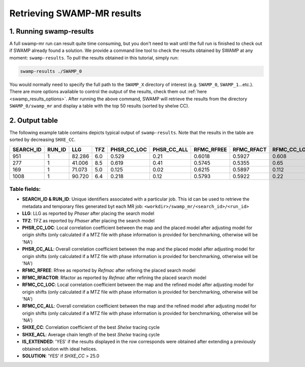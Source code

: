 .. _swamp_results:

Retrieving SWAMP-MR results
----------------------------------------

1. Running swamp-results
^^^^^^^^^^^^^^^^^^^^^^^^

A full swamp-mr run can result quite time consuming, but you don't need to wait until the full run is finished to check out if SWAMP already found a solution. We provide a command line tool to check the results obtained by SWAMP at any moment: ``swamp-results``. To pull the results obtained in this tutorial, simply run:

.. code-block:: shell

    swamp-results ./SWAMP_0

You would normally need to specify the full path to the ``SWAMP_X`` directory of interest (e.g. ``SWAMP_0``, ``SWAMP_1``...etc.). There are more options available to control the output of the results, check them out :ref:`here <swamp_results_options>`. After running the above command, SWAMP will retrieve the results from the directory ``SWAMP_0/swamp_mr`` and display a table with the top 50 results (sorted by shelxe CC).


2. Output table
^^^^^^^^^^^^^^^

The following example table contains depicts typical output of ``swamp-results``. Note that the results in the table are sorted by decreasing ``SHXE_CC``.

+-------------+-------------+---------+-----+-------------+-------------+------------+------------+-------------+-------------+---------+----------+-------------+----------+
|  SEARCH_ID  |    RUN_ID   |   LLG   | TFZ | PHSR_CC_LOC | PHSR_CC_ALL | RFMC_RFREE | RFMC_RFACT | RFMC_CC_LOC | RFMC_CC_ALL | SHXE_CC | SHXE_ACL | IS_EXTENDED | SOLUTION |
+=============+=============+=========+=====+=============+=============+============+============+=============+=============+=========+==========+=============+==========+
|     951     |      1      |  82.286 | 6.0 |    0.529    |     0.21    |   0.6018   |   0.5927   |    0.608    |    0.248    |  35.33  |   25.0   |     YES     |    YES   |
+-------------+-------------+---------+-----+-------------+-------------+------------+------------+-------------+-------------+---------+----------+-------------+----------+
|     277     |      1      |  41.006 | 8.5 |    0.619    |     0.41    |   0.5745   |   0.5355   |    0.65     |    0.434    |  32.63  |   21.0   |     YES     |    YES   |
+-------------+-------------+---------+-----+-------------+-------------+------------+------------+-------------+-------------+---------+----------+-------------+----------+
|     169     |      1      |  71.073 | 5.0 |    0.125    |     0.02    |   0.6215   |   0.5897   |    0.112    |    0.026    |  23.08  |   9.0    |     YES     |    NO    |
+-------------+-------------+---------+-----+-------------+-------------+------------+------------+-------------+-------------+---------+----------+-------------+----------+
|     1008    |      1      |  90.720 | 6.4 |    0.218    |     0.12    |   0.5793   |   0.5922   |    0.22     |    0.125    |  23.03  |   21.0   |      NO     |    NO    |
+-------------+-------------+---------+-----+-------------+-------------+------------+------------+-------------+-------------+---------+----------+-------------+----------+


Table fields:
+++++++++++++

* **SEARCH_ID & RUN_ID**: Unique identifiers associated with a particular job. This id can be used to retrieve the metadata and temporary files generated byt each MR job: ``<workdir>/swamp_mr/<search_id>/<run_id>``
* **LLG**: LLG as reported by *Phaser* after placing the search model
* **TFZ**: TFZ as reported by *Phaser* after placing the search model
* **PHSR_CC_LOC**: Local correlation coefficient between the map and the placed model after adjusting model for origin shifts (only calculated if a MTZ file with phase information is provided for benchmarking, otherwise will be 'NA')
* **PHSR_CC_ALL**: Overall correlation coefficient between the map and the placed model after adjusting model for origin shifts (only calculated if a MTZ file with phase information is provided for benchmarking, otherwise will be 'NA')
* **RFMC_RFREE**: Rfree as reported by *Refmac* after refining the placed search model
* **RFMC_RFACTOR**: Rfactor as reported by *Refmac* after refining the placed search model
* **RFMC_CC_LOC**: Local correlation coefficient between the map and the refined model after adjusting model for origin shifts (only calculated if a MTZ file with phase information is provided for benchmarking, otherwise will be 'NA')
* **RFMC_CC_ALL**: Overall correlation coefficient between the map and the refined model after adjusting model for origin shifts (only calculated if a MTZ file with phase information is provided for benchmarking, otherwise will be 'NA')
* **SHXE_CC**: Correlation coefficient of the best *Shelxe* tracing cycle
* **SHXE_ACL**: Average chain length of the best *Shelxe* tracing cycle
* **IS_EXTENDED**: 'YES' if the results displayed in the row corresponds were obtained after extending a previously obtained solution with ideal helices.
* **SOLUTION**: 'YES' if *SHXE_CC* > 25.0

